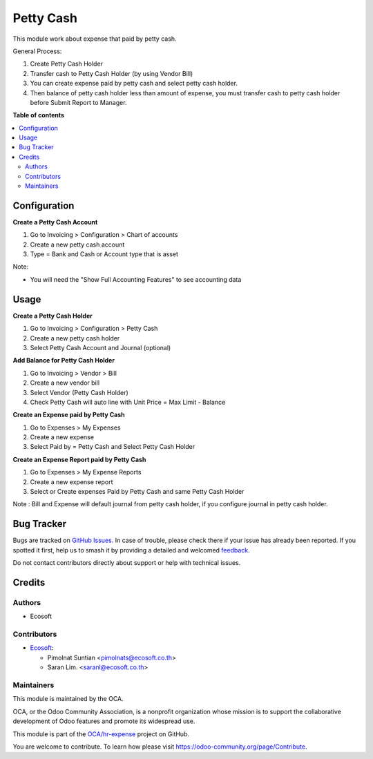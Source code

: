==========
Petty Cash
==========

.. 
   !!!!!!!!!!!!!!!!!!!!!!!!!!!!!!!!!!!!!!!!!!!!!!!!!!!!
   !! This file is generated by oca-gen-addon-readme !!
   !! changes will be overwritten.                   !!
   !!!!!!!!!!!!!!!!!!!!!!!!!!!!!!!!!!!!!!!!!!!!!!!!!!!!
   !! source digest: sha256:1c1039e77fa82bc49994f4d559fec2683b91e226c4bc6302a818431b8f081b84
   !!!!!!!!!!!!!!!!!!!!!!!!!!!!!!!!!!!!!!!!!!!!!!!!!!!!

.. |badge1| image:: https://img.shields.io/badge/maturity-Beta-yellow.png
    :target: https://odoo-community.org/page/development-status
    :alt: Beta
.. |badge2| image:: https://img.shields.io/badge/licence-AGPL--3-blue.png
    :target: http://www.gnu.org/licenses/agpl-3.0-standalone.html
    :alt: License: AGPL-3
.. |badge3| image:: https://img.shields.io/badge/github-OCA%2Fhr--expense-lightgray.png?logo=github
    :target: https://github.com/OCA/hr-expense/tree/13.0/hr_expense_petty_cash
    :alt: OCA/hr-expense
.. |badge4| image:: https://img.shields.io/badge/weblate-Translate%20me-F47D42.png
    :target: https://translation.odoo-community.org/projects/hr-expense-13-0/hr-expense-13-0-hr_expense_petty_cash
    :alt: Translate me on Weblate
.. |badge5| image:: https://img.shields.io/badge/runboat-Try%20me-875A7B.png
    :target: https://runboat.odoo-community.org/builds?repo=OCA/hr-expense&target_branch=13.0
    :alt: Try me on Runboat

|badge1| |badge2| |badge3| |badge4| |badge5|

This module work about expense that paid by petty cash.

General Process:

#. Create Petty Cash Holder
#. Transfer cash to Petty Cash Holder (by using Vendor Bill)
#. You can create expense paid by petty cash and select petty cash holder.
#. Then balance of petty cash holder less than amount of expense, you must transfer cash to petty cash holder before Submit Report to Manager.

**Table of contents**

.. contents::
   :local:

Configuration
=============

**Create a Petty Cash Account**

#. Go to Invoicing > Configuration > Chart of accounts
#. Create a new petty cash account
#. Type = Bank and Cash or Account type that is asset

Note:

* You will need the "Show Full Accounting Features" to see accounting data

Usage
=====

**Create a Petty Cash Holder**

#. Go to Invoicing > Configuration > Petty Cash
#. Create a new petty cash holder
#. Select Petty Cash Account and Journal (optional)

**Add Balance for Petty Cash Holder**

#. Go to Invoicing > Vendor > Bill
#. Create a new vendor bill
#. Select Vendor (Petty Cash Holder)
#. Check Petty Cash will auto line with Unit Price = Max Limit - Balance

**Create an Expense paid by Petty Cash**

#. Go to Expenses > My Expenses
#. Create a new expense
#. Select Paid by = Petty Cash and Select Petty Cash Holder

**Create an Expense Report paid by Petty Cash**

#. Go to Expenses > My Expense Reports
#. Create a new expense report
#. Select or Create expenses Paid by Petty Cash and same Petty Cash Holder

Note : Bill and Expense will default journal from petty cash holder,
if you configure journal in petty cash holder.

Bug Tracker
===========

Bugs are tracked on `GitHub Issues <https://github.com/OCA/hr-expense/issues>`_.
In case of trouble, please check there if your issue has already been reported.
If you spotted it first, help us to smash it by providing a detailed and welcomed
`feedback <https://github.com/OCA/hr-expense/issues/new?body=module:%20hr_expense_petty_cash%0Aversion:%2013.0%0A%0A**Steps%20to%20reproduce**%0A-%20...%0A%0A**Current%20behavior**%0A%0A**Expected%20behavior**>`_.

Do not contact contributors directly about support or help with technical issues.

Credits
=======

Authors
~~~~~~~

* Ecosoft

Contributors
~~~~~~~~~~~~

* `Ecosoft <http://ecosoft.co.th>`__:

  * Pimolnat Suntian <pimolnats@ecosoft.co.th>
  * Saran Lim. <saranl@ecosoft.co.th>

Maintainers
~~~~~~~~~~~

This module is maintained by the OCA.

.. image:: https://odoo-community.org/logo.png
   :alt: Odoo Community Association
   :target: https://odoo-community.org

OCA, or the Odoo Community Association, is a nonprofit organization whose
mission is to support the collaborative development of Odoo features and
promote its widespread use.

This module is part of the `OCA/hr-expense <https://github.com/OCA/hr-expense/tree/13.0/hr_expense_petty_cash>`_ project on GitHub.

You are welcome to contribute. To learn how please visit https://odoo-community.org/page/Contribute.
